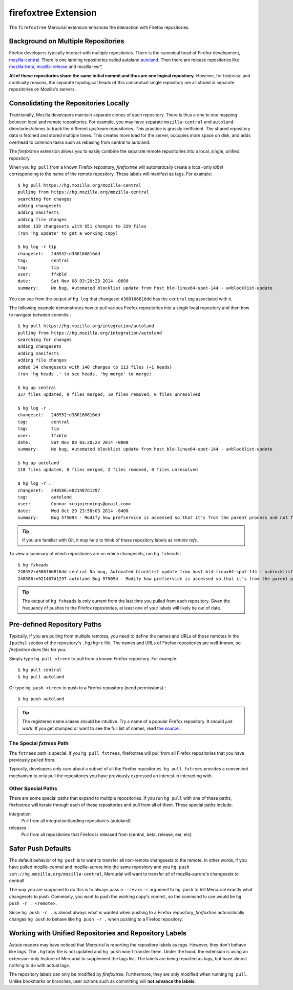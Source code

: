 .. _firefoxtree:

=====================
firefoxtree Extension
=====================

The ``firefoxtree`` Mercurial extension enhances the interaction with
Firefox repositories.

Background on Multiple Repositories
===================================

Firefox developers typically interact with multiple repositories. There
is the canonical head of Firefox development,
`mozilla-central <https://hg.mozilla.org/mozilla-central>`_. There is
one landing repositories called autoland
`autoland <https://hg.mozilla.org/integration/autoland>`_.
Then there are release repositories like
`mozilla-beta <https://hg.mozilla.org/releases/mozilla-beta>`_,
`mozilla-release <https://hg.mozilla.org/releases/mozilla-release>`_
and mozilla-esr*,

**All of these repositories share the same initial commit and thus are
one logical repository.** However, for historical and continuity
reasons, the separate topological heads of this conceptual single
repository are all stored in separate repositories on Mozilla's
servers.

Consolidating the Repositories Locally
======================================

Traditionally, Mozilla developers maintain separate clones of each
repository. There is thus a one to one mapping between local and remote
repositories. For example, you may have separate ``mozilla-central`` and
``autoland`` directories/clones to track the different *upstream*
repositories. This practice is grossly inefficient. The shared repository
data is fetched and stored multiple times. This creates more load for
the server, occupies more space on disk, and adds overhead to common
tasks such as rebasing from central to autoland.

The *firefoxtree* extension allows you to easily combine the separate
remote repositories into a local, single, unified repository.

When you ``hg pull`` from a known Firefox repository, *firefoxtree* will
automatically create a local-only *label* corresponding to the name of the
remote repository. These labels will manifest as tags. For example::

  $ hg pull https://hg.mozilla.org/mozilla-central
  pulling from https://hg.mozilla.org/mozilla-central
  searching for changes
  adding changesets
  adding manifests
  adding file changes
  added 130 changesets with 651 changes to 329 files
  (run 'hg update' to get a working copy)

  $ hg log -r tip
  changeset:   248552:d380166816dd
  tag:         central
  tag:         tip
  user:        ffxbld
  date:        Sat Nov 08 03:20:23 2014 -0800
  summary:     No bug, Automated blocklist update from host bld-linux64-spot-144 - a=blocklist-update

You can see from the output of ``hg log`` that changeset
``d380166816dd`` has the ``central`` *tag* associated with it.

The following example demonstrates how to pull various Firefox
repositories into a single local repository and then how to navigate
between commits.::

  $ hg pull https://hg.mozilla.org/integration/autoland
  pulling from https://hg.mozilla.org/integration/autoland
  searching for changes
  adding changesets
  adding manifests
  adding file changes
  added 34 changesets with 140 changes to 113 files (+1 heads)
  (run 'hg heads .' to see heads, 'hg merge' to merge)

  $ hg up central
  327 files updated, 0 files merged, 10 files removed, 0 files unresolved

  $ hg log -r .
  changeset:   248552:d380166816dd
  tag:         central
  tag:         tip
  user:        ffxbld
  date:        Sat Nov 08 03:20:23 2014 -0800
  summary:     No bug, Automated blocklist update from host bld-linux64-spot-144 - a=blocklist-update

  $ hg up autoland
  118 files updated, 0 files merged, 2 files removed, 0 files unresolved

  $ hg log -r .
  changeset:   248586:e021487d1297
  tag:         autoland
  user:        Connor <cojojennings@gmail.com>
  date:        Wed Oct 29 23:58:03 2014 -0400
  summary:     Bug 575094 - Modify how prefservice is accessed so that it's from the parent process and not from the child process. Also re-enable test_bug528292_wrap.js. r=jdm

.. tip::

   If you are familiar with Git, it may help to think of these
   repository labels as *remote refs*.

To view a summary of which repositories are on which changesets, run
``hg fxheads``::

  $ hg fxheads
  248552:d380166816dd central No bug, Automated blocklist update from host bld-linux64-spot-144 - a=blocklist-update
  248586:e021487d1297 autoland Bug 575094 - Modify how prefservice is accessed so that it's from the parent process and not from the child process. Also re-enable test_bug528292_wrap.js. r=jdm

.. tip::

   The output of ``hg fxheads`` is only current from the last time you
   pulled from each repository. Given the frequency of pushes to the
   Firefox repositories, at least one of your labels will likely be out
   of date.

Pre-defined Repository Paths
============================

Typically, if you are pulling from multiple remotes, you need to define
the names and URLs of those remotes in the ``[paths]`` section of the
repository's ``.hg/hgrc`` file. The names and URLs of Firefox
repositories are well-known, so *firefoxtree* does this for you.

Simply type ``hg pull <tree>`` to pull from a known Firefox repository.
For example::

  $ hg pull central
  $ hg pull autoland

Or type ``hg push <tree>`` to push to a Firefox repository (need permissions).::

  $ hg push autoland

.. tip::

   The registered name aliases should be intuitive. Try a name of a
   popular Firefox repository. It should *just work*. If you get stumped
   or want to see the full list of names, read
   `the source <https://hg.mozilla.org/hgcustom/version-control-tools/file/default/pylib/mozautomation/mozautomation/repository.py>`_.

The Special *fxtrees* Path
--------------------------

The ``fxtrees`` path is special. If you ``hg pull fxtrees``, firefoxtree
will pull from all Firefox repositories that you have previously pulled
from.

Typically, developers only care about a subset of all the Firefox
repositories. ``hg pull fxtrees`` provides a convenient mechanism to
only pull the repositories you have previously expressed an interest in
interacting with.

Other Special Paths
-------------------

There are some special paths that expand to multiple repositories. If
you run ``hg pull`` with one of these paths, firefoxtree will iterate
through each of these repositories and pull from all of them. These
special paths include:

integration
   Pull from all integration/landing repositories (autoland)
releases
   Pull from all repositories that Firefox is released from (central,
   beta, release, esr, etc)

Safer Push Defaults
===================

The default behavior of ``hg push`` is to want to transfer all
non-remote changesets to the remote. In other words, if you have pulled
mozilla-central and mozilla-aurora into the same repository and you
``hg push ssh://hg.mozilla.org/mozilla-central``, Mercurial will want to
transfer all of mozilla-aurora's changesets to central!

The way you are supposed to do this is to always pass a ``--rev`` or
``-r`` argument to ``hg push`` to tell Mercurial exactly what changesets
to push. Commonly, you want to push the working copy's commit, so the
command to use would be ``hg push -r . <remote>``.

Since ``hg push -r .`` is almost always what is wanted when pushing to
a Firefox repository, *firefoxtree* automatically changes ``hg push``
to behave like ``hg push -r .`` when pushing to a Firefox repository.

Working with Unified Repositories and Repository Labels
=======================================================

Astute readers may have noticed that Mercurial is reporting the
repository labels as *tags*. However, they don't behave like *tags*.
The ``.hgtags`` file is not updated and ``hg push`` won't transfer them.
Under the hood, the extension is using an extension-only feature of
Mercurial to supplement the tags list. The labels are being reported as
tags, but have almost nothing to do with actual tags.

The repository labels can only be modified by *firefoxtree*.
Furthermore, they are only modified when running ``hg pull``. Unlike
bookmarks or branches, user actions such as committing will **not
advance the labels**.

